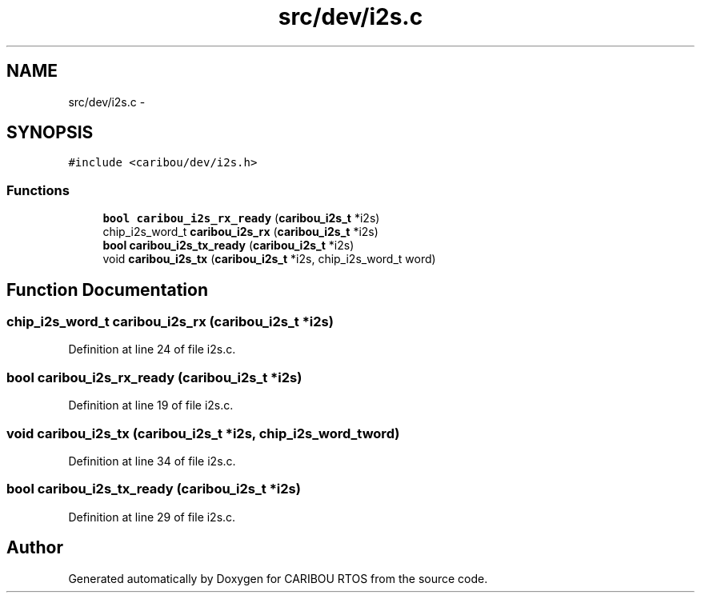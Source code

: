 .TH "src/dev/i2s.c" 3 "Sat Jul 19 2014" "Version 0.9" "CARIBOU RTOS" \" -*- nroff -*-
.ad l
.nh
.SH NAME
src/dev/i2s.c \- 
.SH SYNOPSIS
.br
.PP
\fC#include <caribou/dev/i2s\&.h>\fP
.br

.SS "Functions"

.in +1c
.ti -1c
.RI "\fBbool\fP \fBcaribou_i2s_rx_ready\fP (\fBcaribou_i2s_t\fP *i2s)"
.br
.ti -1c
.RI "chip_i2s_word_t \fBcaribou_i2s_rx\fP (\fBcaribou_i2s_t\fP *i2s)"
.br
.ti -1c
.RI "\fBbool\fP \fBcaribou_i2s_tx_ready\fP (\fBcaribou_i2s_t\fP *i2s)"
.br
.ti -1c
.RI "void \fBcaribou_i2s_tx\fP (\fBcaribou_i2s_t\fP *i2s, chip_i2s_word_t word)"
.br
.in -1c
.SH "Function Documentation"
.PP 
.SS "chip_i2s_word_t caribou_i2s_rx (\fBcaribou_i2s_t\fP *i2s)"

.PP
Definition at line 24 of file i2s\&.c\&.
.SS "\fBbool\fP caribou_i2s_rx_ready (\fBcaribou_i2s_t\fP *i2s)"

.PP
Definition at line 19 of file i2s\&.c\&.
.SS "void caribou_i2s_tx (\fBcaribou_i2s_t\fP *i2s, chip_i2s_word_tword)"

.PP
Definition at line 34 of file i2s\&.c\&.
.SS "\fBbool\fP caribou_i2s_tx_ready (\fBcaribou_i2s_t\fP *i2s)"

.PP
Definition at line 29 of file i2s\&.c\&.
.SH "Author"
.PP 
Generated automatically by Doxygen for CARIBOU RTOS from the source code\&.
